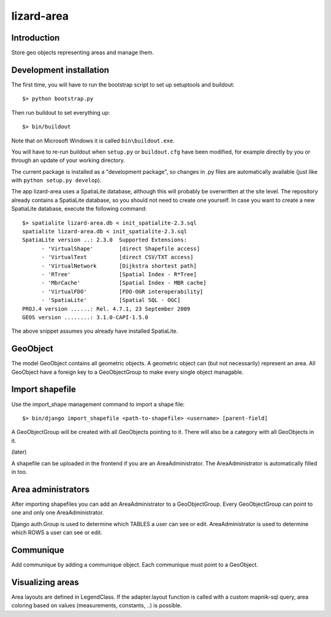 lizard-area
==========================================

Introduction
------------

Store geo objects representing areas and manage them.

Development installation
------------------------

The first time, you will have to run the bootstrap script to set up setuptools
and buildout::

    $> python bootstrap.py

Then run buildout to set everything up::

    $> bin/buildout

Note that on Microsoft Windows it is called ``bin\buildout.exe``.

You will have to re-run buildout when ``setup.py`` or ``buildout.cfg`` have
been modified, for example directly by you or through an update of your working
directory.

The current package is installed as a "development package", so changes in .py
files are automatically available (just like with ``python setup.py develop``).

The app lizard-area uses a SpatiaLite database, although this will probably be
overwritten at the site level. The repository already contains a SpatiaLite
database, so you should not need to create one yourself. In case you want to
create a new SpatiaLite database, execute the following command::

  $> spatialite lizard-area.db < init_spatialite-2.3.sql
  spatialite lizard-area.db < init_spatialite-2.3.sql
  SpatiaLite version ..: 2.3.0	Supported Extensions:
        - 'VirtualShape'        [direct Shapefile access]
        - 'VirtualText          [direct CSV/TXT access]
        - 'VirtualNetwork       [Dijkstra shortest path]
        - 'RTree'               [Spatial Index - R*Tree]
        - 'MbrCache'            [Spatial Index - MBR cache]
        - 'VirtualFDO'          [FDO-OGR interoperability]
        - 'SpatiaLite'          [Spatial SQL - OGC]
  PROJ.4 version ......: Rel. 4.7.1, 23 September 2009
  GEOS version ........: 3.1.0-CAPI-1.5.0

The above snippet assumes you already have installed SpatiaLite.

GeoObject
---------

The model GeoObject contains all geometric objects. A geometric object
can (but not necessarily) represent an area. All GeoObject have a
foreign key to a GeoObjectGroup to make every single object managable.


Import shapefile
----------------

Use the import_shape management command to import a shape file::

  $> bin/django import_shapefile <path-to-shapefile> <username> [parent-field]

A GeoObjectGroup will be created with all GeoObjects pointing to
it. There will also be a category with all GeoObjects in it.

(later)

A shapefile can be uploaded in the frontend if you are an
AreaAdministrator. The AreaAdministrator is automatically filled in too.


Area administrators
-------------------

After importing shapefiles you can add an AreaAdministrator to a
GeoObjectGroup. Every GeoObjectGroup can point to one and only one
AreaAdministrator.

Django auth.Group is used to determine which TABLES a user can
see or edit. AreaAdministrator is used to determine which ROWS a user can
see or edit.


Communique
----------

Add communique by adding a communique object. Each communique must
point to a GeoObject.


Visualizing areas
-----------------

Area layouts are defined in LegendClass. If the adapter.layout
function is called with a custom mapnik-sql query, area coloring based
on values (measurements, constants, ..) is possible.
